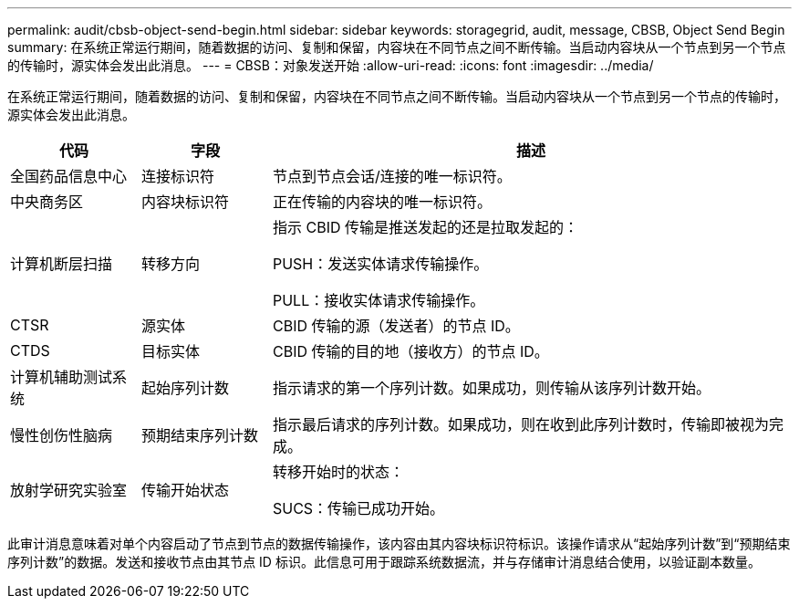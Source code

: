 ---
permalink: audit/cbsb-object-send-begin.html 
sidebar: sidebar 
keywords: storagegrid, audit, message, CBSB, Object Send Begin 
summary: 在系统正常运行期间，随着数据的访问、复制和保留，内容块在不同节点之间不断传输。当启动内容块从一个节点到另一个节点的传输时，源实体会发出此消息。 
---
= CBSB：对象发送开始
:allow-uri-read: 
:icons: font
:imagesdir: ../media/


[role="lead"]
在系统正常运行期间，随着数据的访问、复制和保留，内容块在不同节点之间不断传输。当启动内容块从一个节点到另一个节点的传输时，源实体会发出此消息。

[cols="1a,1a,4a"]
|===
| 代码 | 字段 | 描述 


 a| 
全国药品信息中心
 a| 
连接标识符
 a| 
节点到节点会话/连接的唯一标识符。



 a| 
中央商务区
 a| 
内容块标识符
 a| 
正在传输的内容块的唯一标识符。



 a| 
计算机断层扫描
 a| 
转移方向
 a| 
指示 CBID 传输是推送发起的还是拉取发起的：

PUSH：发送实体请求传输操作。

PULL：接收实体请求传输操作。



 a| 
CTSR
 a| 
源实体
 a| 
CBID 传输的源（发送者）的节点 ID。



 a| 
CTDS
 a| 
目标实体
 a| 
CBID 传输的目的地（接收方）的节点 ID。



 a| 
计算机辅助测试系统
 a| 
起始序列计数
 a| 
指示请求的第一个序列计数。如果成功，则传输从该序列计数开始。



 a| 
慢性创伤性脑病
 a| 
预期结束序列计数
 a| 
指示最后请求的序列计数。如果成功，则在收到此序列计数时，传输即被视为完成。



 a| 
放射学研究实验室
 a| 
传输开始状态
 a| 
转移开始时的状态：

SUCS：传输已成功开始。

|===
此审计消息意味着对单个内容启动了节点到节点的数据传输操作，该内容由其内容块标识符标识。该操作请求从“起始序列计数”到“预期结束序列计数”的数据。发送和接收节点由其节点 ID 标识。此信息可用于跟踪系统数据流，并与存储审计消息结合使用，以验证副本数量。
